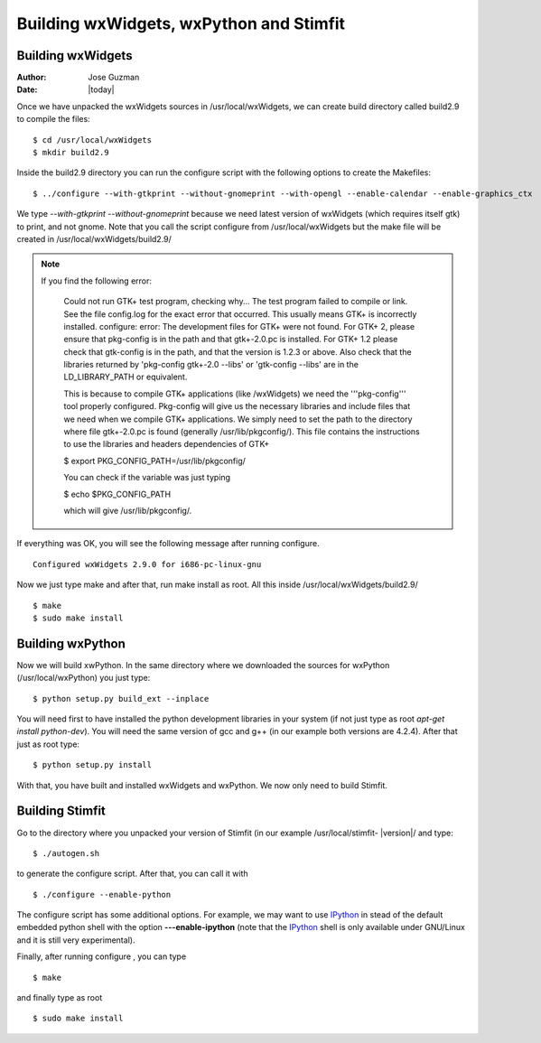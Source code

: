 ****************************************
Building wxWidgets, wxPython and Stimfit
****************************************

Building wxWidgets
==================

:Author: Jose Guzman
:Date:  |today|

Once we have unpacked the wxWidgets sources in /usr/local/wxWidgets, we can create build directory called build2.9 to compile the files: 

::

    $ cd /usr/local/wxWidgets
    $ mkdir build2.9 


Inside the build2.9 directory you can run the configure script with the following options to create the Makefiles: 

::

    $ ../configure --with-gtkprint --without-gnomeprint --with-opengl --enable-calendar --enable-graphics_ctx

We type *--with-gtkprint --without-gnomeprint* because we need latest version of wxWidgets (which requires itself gtk) to print, and not gnome. Note that you call the script configure from /usr/local/wxWidgets but the make file will be created in /usr/local/wxWidgets/build2.9/

.. note::
    If you find the following error:

        Could not run GTK+ test program, checking why...
        The test program failed to compile or link. See the file config.log for the
        exact error that occurred. This usually means GTK+ is incorrectly installed.
        configure: error:
        The development files for GTK+ were not found. For GTK+ 2, please
        ensure that pkg-config is in the path and that gtk+-2.0.pc is
        installed. For GTK+ 1.2 please check that gtk-config is in the path,
        and that the version is 1.2.3 or above. Also check that the
        libraries returned by 'pkg-config gtk+-2.0 --libs' or 'gtk-config
        --libs' are in the LD_LIBRARY_PATH or equivalent.

        This is because to compile GTK+ applications (like /wxWidgets) we need the '''pkg-config''' tool properly configured. Pkg-config will give us the necessary libraries and include files that we need when we compile GTK+ applications. We simply need to set the path to the directory where file gtk+-2.0.pc is found (generally /usr/lib/pkgconfig/). This file contains the instructions to use the libraries and headers dependencies of GTK+

        $  export PKG_CONFIG_PATH=/usr/lib/pkgconfig/

        You can check if the variable was just typing

        $ echo $PKG_CONFIG_PATH

        which will give /usr/lib/pkgconfig/. 
        
If everything was OK, you will see the following message after running configure. 

::

    Configured wxWidgets 2.9.0 for i686-pc-linux-gnu
        
Now we just type make and after that, run make install as root. All this inside /usr/local/wxWidgets/build2.9/

::

    $ make 
    $ sudo make install 

Building wxPython
=================

Now we will build xwPython. In the same directory where we downloaded the sources for wxPython (/usr/local/wxPython) you  just type:

::

    $ python setup.py build_ext --inplace

You will need first to have installed the python development libraries in your system (if not just type as root *apt-get install python-dev*). You will need the same version of gcc and g++ (in our example both versions are 4.2.4). After that just as root type:

::

    $ python setup.py install

With that, you have built and installed wxWidgets and wxPython. We now only need to build Stimfit.

Building Stimfit
=================

Go to the directory where you unpacked your version of Stimfit (in our example /usr/local/stimfit- |version|/ and type:

::

    $ ./autogen.sh

to generate the configure script. After that, you can call it with

::

    $ ./configure --enable-python

The configure script has some additional options. For example, we may want to use `IPython <http://www.scipy.org>`_  in stead of the default embedded python shell with the option **---enable-ipython**  (note that the `IPython <http://www.scipy.org>`_ shell is only available under GNU/Linux and it is still very experimental). 

Finally, after running configure , you can type

::

    $ make 

and finally type as root

::

    $ sudo make install
